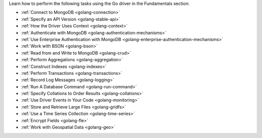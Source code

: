 Learn how to perform the following tasks using the Go driver in the
Fundamentals section:

- :ref:`Connect to MongoDB <golang-connection>`
- :ref:`Specify an API Version <golang-stable-api>`
- :ref:`How the Driver Uses Context <golang-context>`
- :ref:`Authenticate with MongoDB <golang-authentication-mechanisms>`
- :ref:`Use Enterprise Authentication with MongoDB <golang-enterprise-authentication-mechanisms>`
- :ref:`Work with BSON <golang-bson>`
- :ref:`Read from and Write to MongoDB <golang-crud>`
- :ref:`Perform Aggregations <golang-aggregation>`
- :ref:`Construct Indexes <golang-indexes>`
- :ref:`Perform Transactions <golang-transactions>`
- :ref:`Record Log Messages <golang-logging>`
- :ref:`Run A Database Command <golang-run-command>`
- :ref:`Specify Collations to Order Results <golang-collations>`
- :ref:`Use Driver Events in Your Code <golang-monitoring>`
- :ref:`Store and Retrieve Large Files <golang-gridfs>`
- :ref:`Use a Time Series Collection <golang-time-series>`
- :ref:`Encrypt Fields <golang-fle>`
- :ref:`Work with Geospatial Data <golang-geo>`
